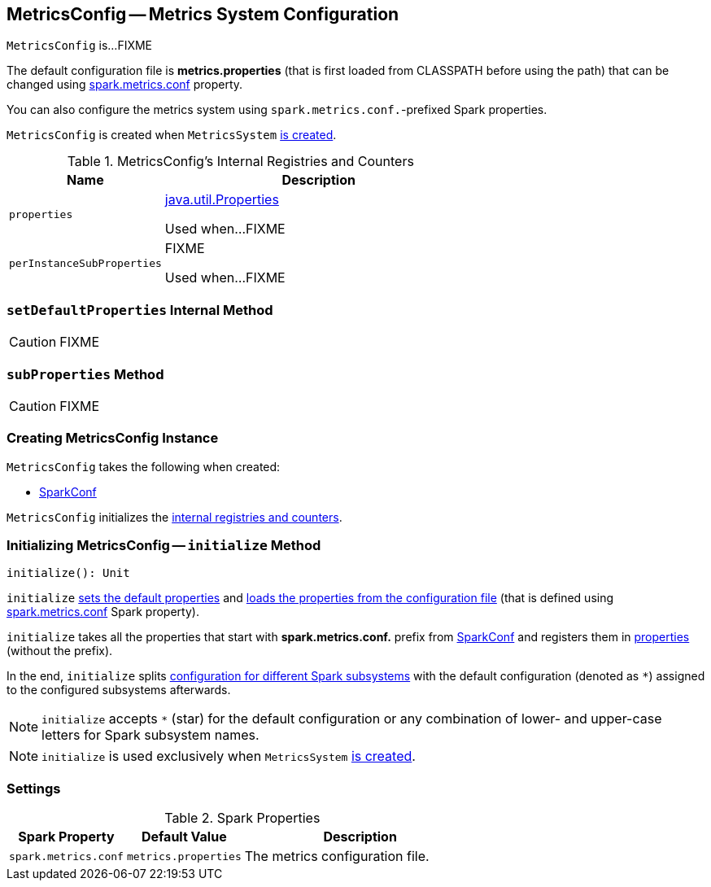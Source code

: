 == [[MetricsConfig]] MetricsConfig -- Metrics System Configuration

`MetricsConfig` is...FIXME

The default configuration file is *metrics.properties* (that is first loaded from CLASSPATH before using the path) that can be changed using <<spark.metrics.conf, spark.metrics.conf>> property.

You can also configure the metrics system using ``spark.metrics.conf.``-prefixed Spark properties.

`MetricsConfig` is created when `MetricsSystem` link:spark-MetricsSystem.adoc#creating-instance[is created].

[[internal-registries]]
.MetricsConfig's Internal Registries and Counters
[cols="1,2",options="header",width="100%"]
|===
| Name
| Description

| [[properties]] `properties`
| https://docs.oracle.com/javase/8/docs/api/java/util/Properties.html[java.util.Properties]

Used when...FIXME

| [[perInstanceSubProperties]] `perInstanceSubProperties`
| FIXME

Used when...FIXME
|===

=== [[setDefaultProperties]] `setDefaultProperties` Internal Method

CAUTION: FIXME

=== [[subProperties]] `subProperties` Method

CAUTION: FIXME

=== [[creating-instance]] Creating MetricsConfig Instance

`MetricsConfig` takes the following when created:

* [[conf]] link:spark-SparkConf.adoc[SparkConf]

`MetricsConfig` initializes the <<internal-registries, internal registries and counters>>.

=== [[initialize]] Initializing MetricsConfig -- `initialize` Method

[source, scala]
----
initialize(): Unit
----

`initialize` <<setDefaultProperties, sets the default properties>> and <<loadPropertiesFromFile, loads the properties from the configuration file>> (that is defined using <<spark.metrics.conf, spark.metrics.conf>> Spark property).

`initialize` takes all the properties that start with *spark.metrics.conf.* prefix from <<conf, SparkConf>> and registers them in <<properties, properties>> (without the prefix).

In the end, `initialize` splits <<perInstanceSubProperties, configuration for different Spark subsystems>> with the default configuration (denoted as `*`) assigned to the configured subsystems afterwards.

NOTE: `initialize` accepts `*` (star) for the default configuration or any combination of lower- and upper-case letters for Spark subsystem names.

NOTE: `initialize` is used exclusively when `MetricsSystem` link:spark-MetricsSystem.adoc#creating-instance[is created].

=== [[settings]] Settings

.Spark Properties
[cols="1,1,2",options="header",width="100%"]
|===
| Spark Property
| Default Value
| Description

| [[spark.metrics.conf]] `spark.metrics.conf`
| `metrics.properties`
| The metrics configuration file.
|===
